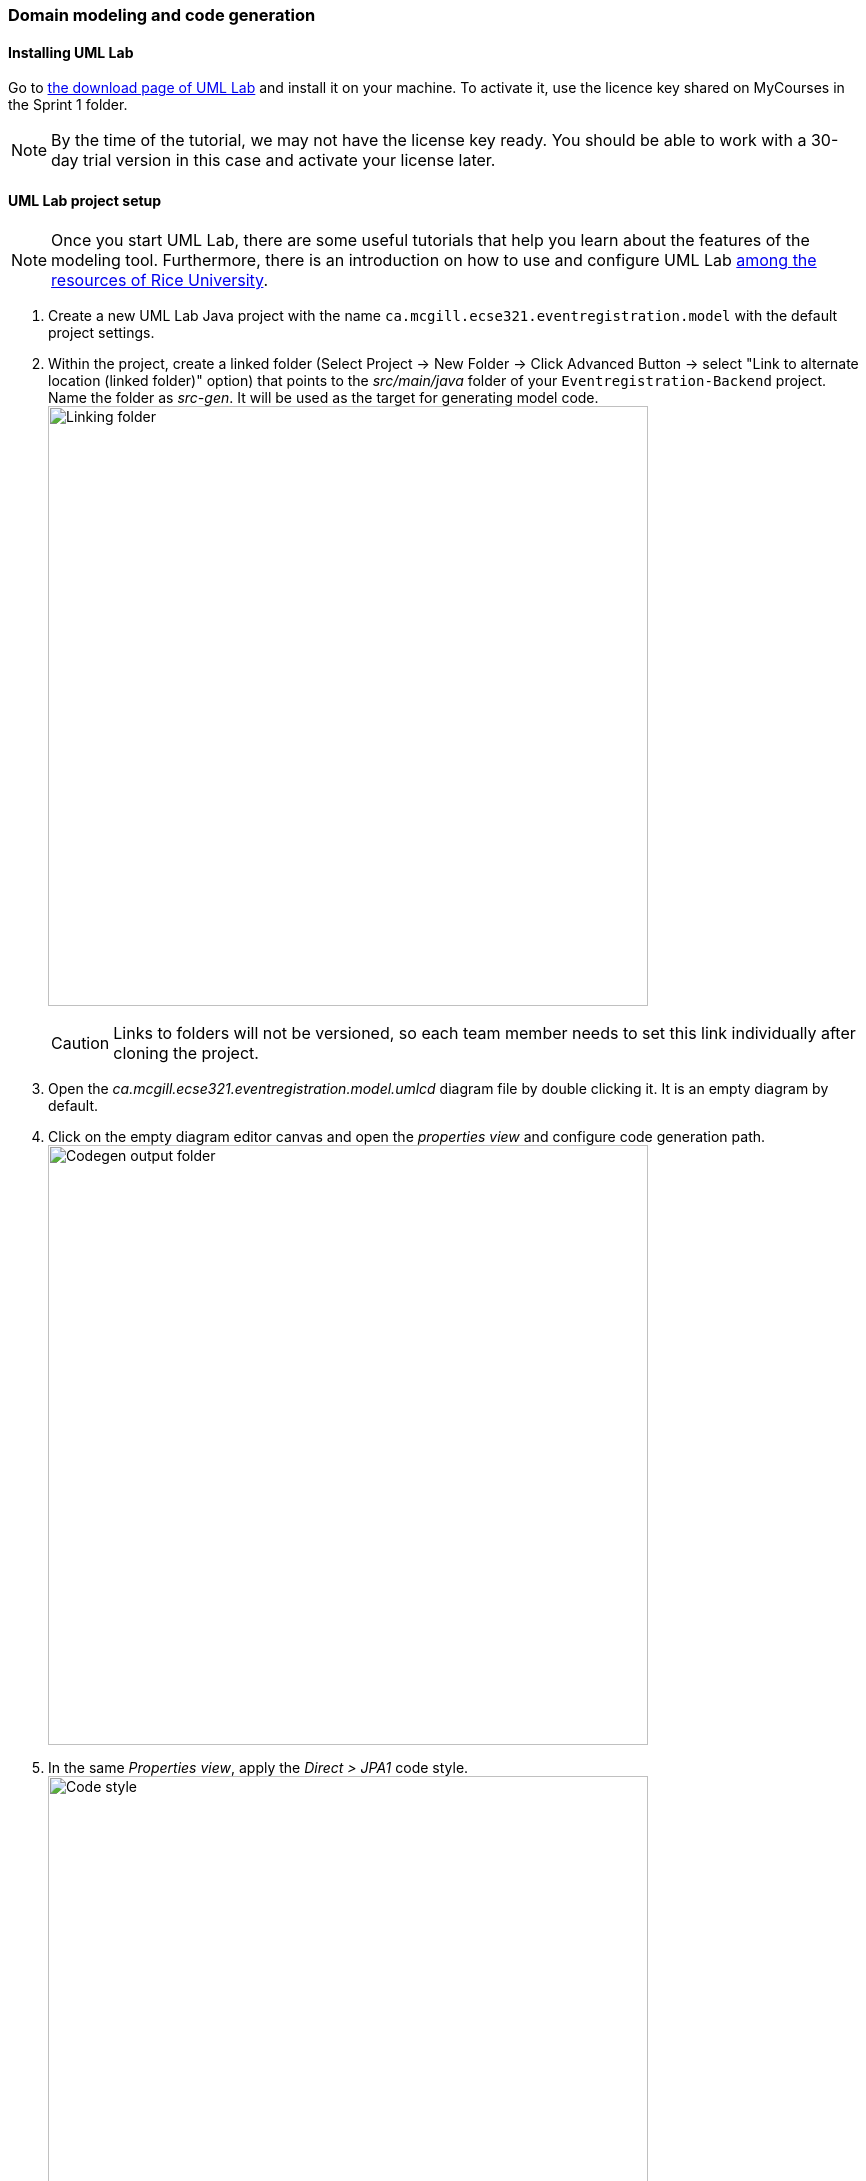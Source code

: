 === Domain modeling and code generation

==== Installing UML Lab

Go to link:https://www.uml-lab.com/en/download/[the download page of UML Lab] and install it on your machine. To activate it, use the licence key shared on MyCourses in the Sprint 1 folder.
[NOTE]
By the time of the tutorial, we may not have the license key ready. You should be able to work with a 30-day trial version in this case and activate your license later.

==== UML Lab project setup

[NOTE]
Once you start UML Lab, there are some useful tutorials that help you learn about the features of the modeling tool. Furthermore, there is an introduction on how to use and configure UML Lab link:https://www.clear.rice.edu/comp310/Eclipse/UMLLab/[among the resources of Rice University].

. Create a new UML Lab Java project with the name `ca.mcgill.ecse321.eventregistration.model` with the default project settings.

. Within the project, create a linked folder (Select Project -> New Folder -> Click Advanced Button -> select "Link to alternate location (linked folder)" option) that points to the _src/main/java_ folder of your `Eventregistration-Backend` project. Name the folder as _src-gen_. It will be used as the target for generating model code. +
image:figs/link-folder.png[Linking folder,width=600]
+
[CAUTION]
Links to folders will not be versioned, so each team member needs to set this link individually after cloning the project.

. Open the _ca.mcgill.ecse321.eventregistration.model.umlcd_ diagram file by double clicking it. It is an empty diagram by default.

. Click on the empty diagram editor canvas and open the _properties view_ and configure code generation path. +
image:figs/umllab-output.png[Codegen output folder,width=600]

. In the same _Properties view_, apply the _Direct > JPA1_ code style. +
image:figs/code-style.png[Code style,width=600]


==== Domain modeling exercise: the Event Registration System

. Using the _Palette_ on the left hand side of the class diagram editor, create the following package structure and the `Person` class, and connect them with the _Containment_ line. Once you save the diagram, the code should be generated to the _src-gen_ folder (left part of the figure below). +
image:figs/initial-classdiag.png[Class Diagram Packages,width=600]
+
[NOTE]
If you disabled the automatic code generation on file save action, then you need to do _right click the diagram -> generate code_ manually.

. Study the generated `Person` class in the `ca/mcgill/ecse321/eventregistration/model` package (folder)!

. In the upcoming steps, we will use the `java.sql.Time` and `java.sql.Date` data types from the Java Runtime Library, so we need to add them to the model as datatypes. +
image:figs/umllab-datatype.png[Adding data types,width=600]

. Extend the diagram by adding more classes and association and composition relations as shown below. Pay extra attention to the navigability and multiplicity of the references. +
image:figs/classdiag-complete.png[Class Diagram With Classes,width=600]

. Select attributes to be primary keys (`Person`: id is `name`, `Event`: id is `name`, `Registration`: id is `id`) +
image:figs/umllab-primarykey.png[Selecting primary keys,width=600]
[NOTE]
Verify the generated code:remove any `@OneToOne` annotations from getters associated with `Date` and `Time` from the `Event` class.

. Create an extra `int` attribute for the `RegistrationManager` as well and set it as the ID (similarly to the other three classes). +
[CAUTION]
If you forget to supply an ID to *any of your entities*, Hibernate will throw an exception and you application will fail to start.

. Share the modeling project to git. You can use the command line git client or EGit. +
image:figs/umllab-share-project.png[width=600]
